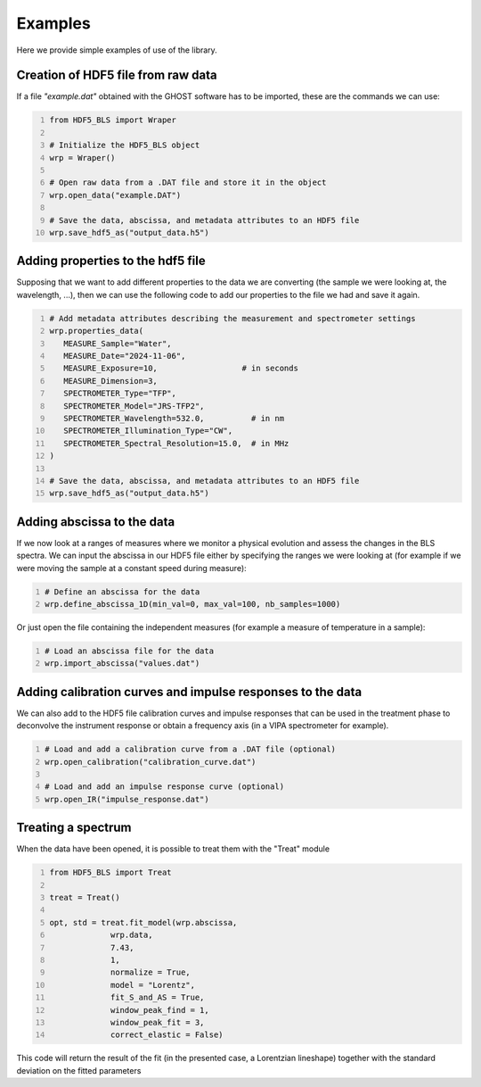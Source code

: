 Examples
========

Here we provide simple examples of use of the library.

Creation of HDF5 file from raw data
-----------------------------------

If a file *"example.dat"* obtained with the GHOST software has to be imported, these are the commands we can use:

.. code:: python
   :number-lines:

   from HDF5_BLS import Wraper

   # Initialize the HDF5_BLS object
   wrp = Wraper()

   # Open raw data from a .DAT file and store it in the object
   wrp.open_data("example.DAT")

   # Save the data, abscissa, and metadata attributes to an HDF5 file
   wrp.save_hdf5_as("output_data.h5")


Adding properties to the hdf5 file
----------------------------------

Supposing that we want to add different properties to the data we are converting (the sample we were looking at, the wavelength, ...), then we can use the following code to add our properties to the file we had and save it again.

.. code:: python
   :number-lines:

   # Add metadata attributes describing the measurement and spectrometer settings
   wrp.properties_data(
      MEASURE_Sample="Water",
      MEASURE_Date="2024-11-06",
      MEASURE_Exposure=10,                  # in seconds
      MEASURE_Dimension=3,
      SPECTROMETER_Type="TFP",
      SPECTROMETER_Model="JRS-TFP2",
      SPECTROMETER_Wavelength=532.0,          # in nm
      SPECTROMETER_Illumination_Type="CW",
      SPECTROMETER_Spectral_Resolution=15.0,  # in MHz
   )

   # Save the data, abscissa, and metadata attributes to an HDF5 file
   wrp.save_hdf5_as("output_data.h5")

Adding abscissa to the data
---------------------------

If we now look at a ranges of measures where we monitor a physical evolution and assess the changes in the BLS spectra. We can input the abscissa in our HDF5 file either by specifying the ranges we were looking at (for example if we were moving the sample at a constant speed during measure):

.. code:: python
   :number-lines:

   # Define an abscissa for the data
   wrp.define_abscissa_1D(min_val=0, max_val=100, nb_samples=1000)

Or just open the file containing the independent measures (for example a measure of temperature in a sample):

.. code:: python
   :number-lines:

   # Load an abscissa file for the data
   wrp.import_abscissa("values.dat")

Adding calibration curves and impulse responses to the data
-----------------------------------------------------------

We can also add to the HDF5 file calibration curves and impulse responses that can be used in the treatment phase to deconvolve the instrument response or obtain a frequency axis (in a VIPA spectrometer for example).

.. code:: python
   :number-lines:
   
   # Load and add a calibration curve from a .DAT file (optional)
   wrp.open_calibration("calibration_curve.dat")

   # Load and add an impulse response curve (optional)
   wrp.open_IR("impulse_response.dat")


Treating a spectrum 
-------------------

When the data have been opened, it is possible to treat them with the "Treat" module

.. code:: python
   :number-lines:

   from HDF5_BLS import Treat

   treat = Treat()

   opt, std = treat.fit_model(wrp.abscissa,
                wrp.data,
                7.43,
                1,
                normalize = True, 
                model = "Lorentz", 
                fit_S_and_AS = True, 
                window_peak_find = 1, 
                window_peak_fit = 3, 
                correct_elastic = False)

This code will return the result of the fit (in the presented case, a Lorentzian lineshape) together with the standard deviation on the fitted parameters
